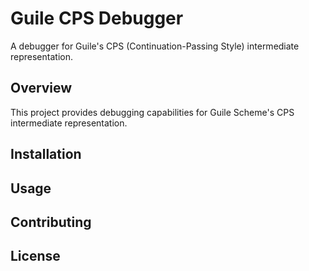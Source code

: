 * Guile CPS Debugger

A debugger for Guile's CPS (Continuation-Passing Style) intermediate representation.

** Overview

This project provides debugging capabilities for Guile Scheme's CPS intermediate representation.

** Installation

** Usage

** Contributing

** License